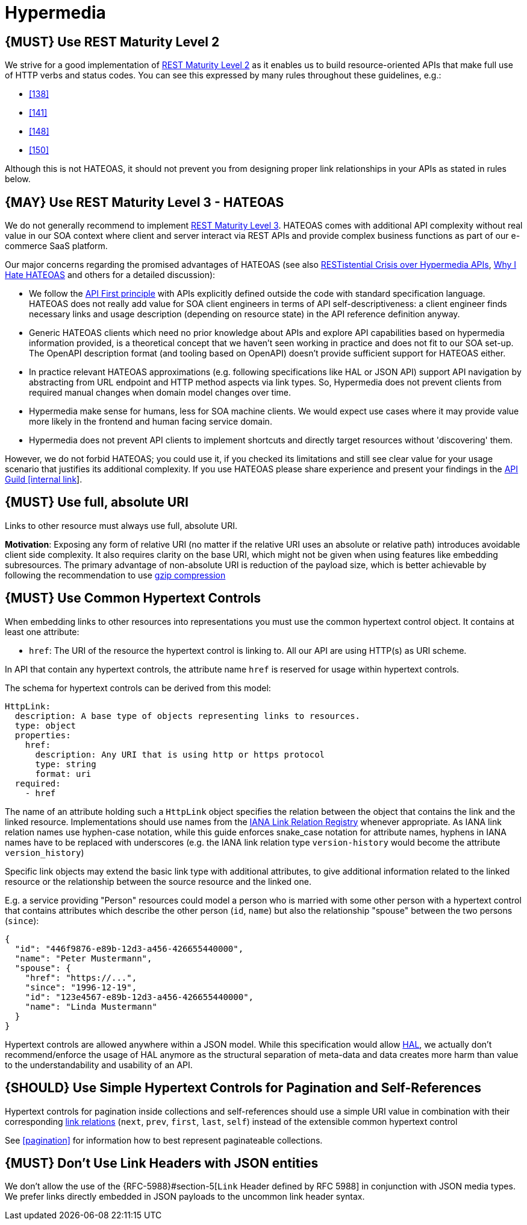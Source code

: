 [[hypermedia]]
= Hypermedia

[#162]
== {MUST} Use REST Maturity Level 2

We strive for a good implementation of
http://martinfowler.com/articles/richardsonMaturityModel.html#level2[REST
Maturity Level 2] as it enables us to build resource-oriented APIs that
make full use of HTTP verbs and status codes. You can see this expressed
by many rules throughout these guidelines, e.g.:

* <<138>>
* <<141>>
* <<148>>
* <<150>>

Although this is not HATEOAS, it should not prevent you from designing
proper link relationships in your APIs as stated in rules below.

[#163]
== {MAY} Use REST Maturity Level 3 - HATEOAS

We do not generally recommend to implement
http://martinfowler.com/articles/richardsonMaturityModel.html#level3[REST
Maturity Level 3]. HATEOAS comes with additional API complexity without
real value in our SOA context where client and server interact via REST
APIs and provide complex business functions as part of our e-commerce
SaaS platform.

Our major concerns regarding the promised advantages of HATEOAS (see
also
https://www.infoq.com/news/2014/03/rest-at-odds-with-web-apis[RESTistential
Crisis over Hypermedia APIs],
https://jeffknupp.com/blog/2014/06/03/why-i-hate-hateoas/[Why I Hate
HATEOAS] and others for a detailed discussion):

* We follow the <<100,API First principle>>
with APIs explicitly defined outside the code with
standard specification language. HATEOAS does not really add value for
SOA client engineers in terms of API self-descriptiveness: a client
engineer finds necessary links and usage description (depending on
resource state) in the API reference definition anyway.
* Generic HATEOAS clients which need no prior knowledge about APIs and explore
API capabilities based on hypermedia information provided, is a theoretical
concept that we haven't seen working in practice and does not fit to our
SOA set-up. The OpenAPI description format (and tooling based on
OpenAPI) doesn't provide sufficient support for HATEOAS either.
* In practice relevant HATEOAS approximations (e.g. following specifications
like HAL or JSON API) support API navigation by abstracting from URL
endpoint and HTTP method aspects via link types. So, Hypermedia does not
prevent clients from required manual changes when domain model changes
over time.
* Hypermedia make sense for humans, less for SOA machine
clients. We would expect use cases where it may provide value more
likely in the frontend and human facing service domain.
* Hypermedia does not prevent API clients to implement shortcuts and directly
target resources without 'discovering' them.

However, we do not forbid HATEOAS; you could use it, if you checked its
limitations and still see clear value for your usage scenario that
justifies its additional complexity. If you use HATEOAS please share
experience and present your findings in the
https://confluence.zalando.net/display/GUL/API+Guild[API Guild [internal
link]].

[#217]
== {MUST} Use full, absolute URI

Links to other resource must always use full, absolute URI.

*Motivation*: Exposing any form of relative URI (no matter if the relative
URI uses an absolute or relative path) introduces avoidable client side
complexity. It also requires clarity on the base URI, which might not be given
when using features like embedding subresources. The primary advantage
of non-absolute URI is reduction of the payload size, which is better
achievable by following the recommendation to use <<156,gzip compression>>

[#164]
== {MUST} Use Common Hypertext Controls

When embedding links to other resources into representations you must
use the common hypertext control object. It contains at least one
attribute:

* `href`: The URI of the resource the hypertext control is linking to.
All our API are using HTTP(s) as URI scheme.

In API that contain any hypertext controls, the attribute name `href` is
reserved for usage within hypertext controls.

The schema for hypertext controls can be derived from this model:

[source,yaml]
----
HttpLink:
  description: A base type of objects representing links to resources.
  type: object
  properties:
    href:
      description: Any URI that is using http or https protocol
      type: string
      format: uri
  required:
    - href
----

The name of an attribute holding such a `HttpLink` object specifies the
relation between the object that contains the link and the linked
resource. Implementations should use names from the
http://www.iana.org/assignments/link-relations/link-relations.xhtml[IANA
Link Relation Registry] whenever appropriate. As IANA link relation
names use hyphen-case notation, while this guide enforces snake_case
notation for attribute names, hyphens in IANA names have to be replaced
with underscores (e.g. the IANA link relation type `version-history`
would become the attribute `version_history`)

Specific link objects may extend the basic link type with additional
attributes, to give additional information related to the linked
resource or the relationship between the source resource and the linked
one.

E.g. a service providing "Person" resources could model a person who is
married with some other person with a hypertext control that contains
attributes which describe the other person (`id`, `name`) but also the
relationship "spouse" between the two persons (`since`):

[source,json]
----
{
  "id": "446f9876-e89b-12d3-a456-426655440000",
  "name": "Peter Mustermann",
  "spouse": {
    "href": "https://...",
    "since": "1996-12-19",
    "id": "123e4567-e89b-12d3-a456-426655440000",
    "name": "Linda Mustermann"
  }
}
----

Hypertext controls are allowed anywhere within a JSON model. While this
specification would allow
http://stateless.co/hal_specification.html[HAL], we actually don't
recommend/enforce the usage of HAL anymore as the structural separation
of meta-data and data creates more harm than value to the
understandability and usability of an API.

[#165]
== {SHOULD} Use Simple Hypertext Controls for Pagination and Self-References

Hypertext controls for pagination inside collections and self-references
should use a simple URI value in combination with their corresponding
http://www.iana.org/assignments/link-relations/link-relations.xml[link
relations] (`next`, `prev`, `first`, `last`, `self`) instead of the
extensible common hypertext control

See <<pagination>> for information how to best represent paginateable collections.

[#166]
== {MUST} Don't Use Link Headers with JSON entities

We don't allow the use of the {RFC-5988}#section-5[`Link` Header defined by
RFC 5988] in conjunction with JSON media types. We prefer links directly
embedded in JSON payloads to the uncommon link header syntax.

